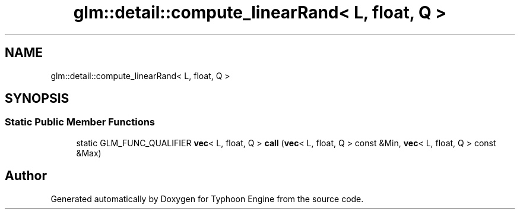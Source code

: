 .TH "glm::detail::compute_linearRand< L, float, Q >" 3 "Sat Jul 20 2019" "Version 0.1" "Typhoon Engine" \" -*- nroff -*-
.ad l
.nh
.SH NAME
glm::detail::compute_linearRand< L, float, Q >
.SH SYNOPSIS
.br
.PP
.SS "Static Public Member Functions"

.in +1c
.ti -1c
.RI "static GLM_FUNC_QUALIFIER \fBvec\fP< L, float, Q > \fBcall\fP (\fBvec\fP< L, float, Q > const &Min, \fBvec\fP< L, float, Q > const &Max)"
.br
.in -1c

.SH "Author"
.PP 
Generated automatically by Doxygen for Typhoon Engine from the source code\&.
